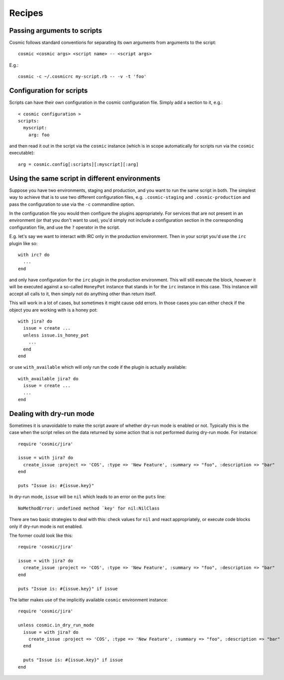 Recipes
*******

Passing arguments to scripts
----------------------------

Cosmic follows standard conventions for separating its own arguments from arguments to the script::

    cosmic <cosmic args> <script name> -- <script args>

E.g.::

    cosmic -c ~/.cosmicrc my-script.rb -- -v -t 'foo'

Configuration for scripts
-------------------------

Scripts can have their own configuration in the cosmic configuration file. Simply add a section to it, e.g.::

    < cosmic configuration >
    scripts:
      myscript:
        arg: foo

and then read it out in the script via the ``cosmic`` instance (which is in scope automatically for scripts run via the ``cosmic`` executable)::

    arg = cosmic.config[:scripts][:myscript][:arg]

Using the same script in different environments
-----------------------------------------------

Suppose you have two environments, staging and production, and you want to run the same script in both. The simplest way to achieve that is to use two different configuration files, e.g. ``.cosmic-staging`` and ``.cosmic-production`` and pass the configuration to use via the ``-c`` commandline option.

In the configuration file you would then configure the plugins appropriately. For services that are not present in an environment (or that you don't want to use), you'd simply not include a configuration section in the corresponding configuration file, and use the ``?`` operator in the script.

E.g. let's say we want to interact with IRC only in the production environment. Then in your script you'd use the ``irc`` plugin like so::

    with irc? do
      ...
    end

and only have configuration for the ``irc`` plugin in the production environment. This will still execute the block, however it will be executed against a so-called ``HoneyPot`` instance that stands in for the ``irc`` instance in this case. This instance will accept all calls to it, then simply not do anything other than return itself.

This will work in a lot of cases, but sometimes it might cause odd errors. In those cases you can either check if the object you are working with is a honey pot::

    with jira? do
      issue = create ...
      unless issue.is_honey_pot
        ...
      end
    end

or use ``with_available`` which will only run the code if the plugin is actually available::

    with_available jira? do
      issue = create ...
      ...
    end

Dealing with dry-run mode
-------------------------

Sometimes it is unavoidable to make the script aware of whether dry-run mode is enabled or not. Typically this is the case when the script relies on the data returned by some action that is not performed during dry-run mode. For instance::

    require 'cosmic/jira'

    issue = with jira? do
      create_issue :project => 'COS', :type => 'New Feature', :summary => "foo", :description => "bar"
    end

    puts "Issue is: #{issue.key}"

In dry-run mode, ``issue`` will be ``nil`` which leads to an error on the ``puts`` line::

    NoMethodError: undefined method `key' for nil:NilClass

There are two basic strategies to deal with this: check values for ``nil`` and react appropriately, or execute code blocks only if dry-run mode is not enabled.

The former could look like this::

    require 'cosmic/jira'

    issue = with jira? do
      create_issue :project => 'COS', :type => 'New Feature', :summary => "foo", :description => "bar"
    end

    puts "Issue is: #{issue.key}" if issue

The latter makes use of the implicitly available ``cosmic`` environment instance::

    require 'cosmic/jira'

    unless cosmic.in_dry_run_mode
      issue = with jira? do
        create_issue :project => 'COS', :type => 'New Feature', :summary => "foo", :description => "bar"
      end

      puts "Issue is: #{issue.key}" if issue
    end
